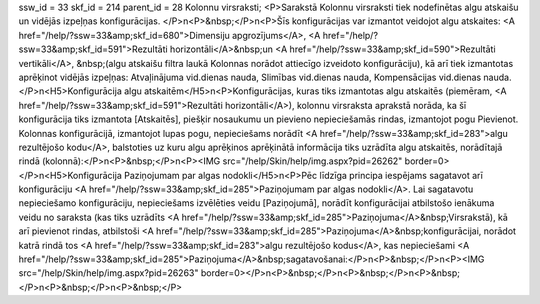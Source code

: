 ssw_id = 33skf_id = 214parent_id = 28Kolonnu virsraksti;<P>Sarakstā Kolonnu virsraksti tiek nodefinētas algu atskaišu un vidējās izpeļņas konfigurācijas. </P>\n<P>&nbsp;</P>\n<P>Šīs konfigurācijas var izmantot veidojot algu atskaites: <A href="/help/?ssw=33&amp;skf_id=680">Dimensiju apgrozījums</A>, <A href="/help/?ssw=33&amp;skf_id=591">Rezultāti horizontāli</A>&nbsp;un <A href="/help/?ssw=33&amp;skf_id=590">Rezultāti vertikāli</A>, &nbsp;(algu atskaišu filtra laukā Kolonnas norādot attiecīgo izveidoto konfigurāciju), kā arī tiek izmantotas aprēķinot vidējās izpeļņas: Atvaļinājuma vid.dienas nauda, Slimības vid.dienas nauda, Kompensācijas vid.dienas nauda.</P>\n<H5>Konfigurācija algu atskaitēm</H5>\n<P>Konfigurācijas, kuras tiks izmantotas algu atskaitēs (piemēram, <A href="/help/?ssw=33&amp;skf_id=591">Rezultāti horizontāli</A>), kolonnu virsraksta aprakstā norāda, ka šī konfigurācija tiks izmantota [Atskaitēs], piešķir nosaukumu un pievieno nepieciešamās rindas, izmantojot pogu Pievienot. Kolonnas konfigurācijā, izmantojot lupas pogu, nepieciešams norādīt <A href="/help/?ssw=33&amp;skf_id=283">algu rezultējošo kodu</A>, balstoties uz kuru algu aprēķinos aprēķinātā informācija tiks uzrādīta algu atskaitēs, norādītajā rindā (kolonnā):</P>\n<P>&nbsp;</P>\n<P><IMG src="/help/Skin/help/img.aspx?pid=26262" border=0></P>\n<H5>Konfigurācija Paziņojumam par algas nodokli</H5>\n<P>Pēc līdzīga principa iespējams sagatavot arī konfigurāciju <A href="/help/?ssw=33&amp;skf_id=285">Paziņojumam par algas nodokli</A>. Lai sagatavotu nepieciešamo konfigurāciju, nepieciešams izvēlēties veidu [Paziņojumā], norādīt konfigurācijai atbilstošo ienākuma veidu no saraksta (kas tiks uzrādīts <A href="/help/?ssw=33&amp;skf_id=285">Paziņojuma</A>&nbsp;Virsrakstā), kā arī pievienot rindas, atbilstoši <A href="/help/?ssw=33&amp;skf_id=285">Paziņojuma</A>&nbsp;konfigurācijai, norādot katrā rindā tos <A href="/help/?ssw=33&amp;skf_id=283">algu rezultējošo kodus</A>, kas nepieciešami <A href="/help/?ssw=33&amp;skf_id=285">Paziņojuma</A>&nbsp;sagatavošanai:</P>\n<P>&nbsp;</P>\n<P><IMG src="/help/Skin/help/img.aspx?pid=26263" border=0></P>\n<P>&nbsp;</P>\n<P>&nbsp;</P>\n<P>&nbsp;</P>\n<P>&nbsp;</P>\n<P>&nbsp;</P>